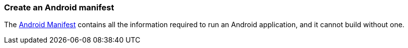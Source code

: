 === Create an Android manifest

The http://developer.android.com/guide/topics/manifest/manifest-intro.html[Android Manifest] contains all the information required to run an Android application, and it cannot build without one.
